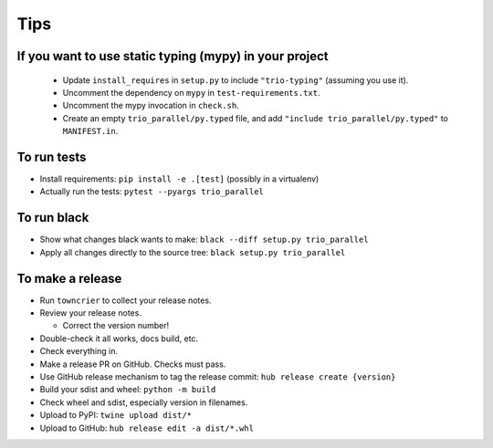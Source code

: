 Tips
====

If you want to use static typing (mypy) in your project
-------------------------------------------------------

  * Update ``install_requires`` in ``setup.py`` to include ``"trio-typing"``
    (assuming you use it).

  * Uncomment the dependency on ``mypy`` in ``test-requirements.txt``.

  * Uncomment the mypy invocation in ``check.sh``.

  * Create an empty ``trio_parallel/py.typed`` file,
    and add ``"include trio_parallel/py.typed"`` to
    ``MANIFEST.in``.

To run tests
------------

* Install requirements: ``pip install -e .[test]``
  (possibly in a virtualenv)

* Actually run the tests: ``pytest --pyargs trio_parallel``


To run black
------------

* Show what changes black wants to make: ``black --diff setup.py
  trio_parallel``

* Apply all changes directly to the source tree: ``black setup.py
  trio_parallel``


To make a release
-----------------

* Run ``towncrier`` to collect your release notes.

* Review your release notes.

  * Correct the version number!

* Double-check it all works, docs build, etc.

* Check everything in.

* Make a release PR on GitHub. Checks must pass.

* Use GitHub release mechanism to tag the release commit: ``hub release create {version}``

* Build your sdist and wheel: ``python -m build``

* Check wheel and sdist, especially version in filenames.

* Upload to PyPI: ``twine upload dist/*``

* Upload to GitHub: ``hub release edit -a dist/*.whl``
